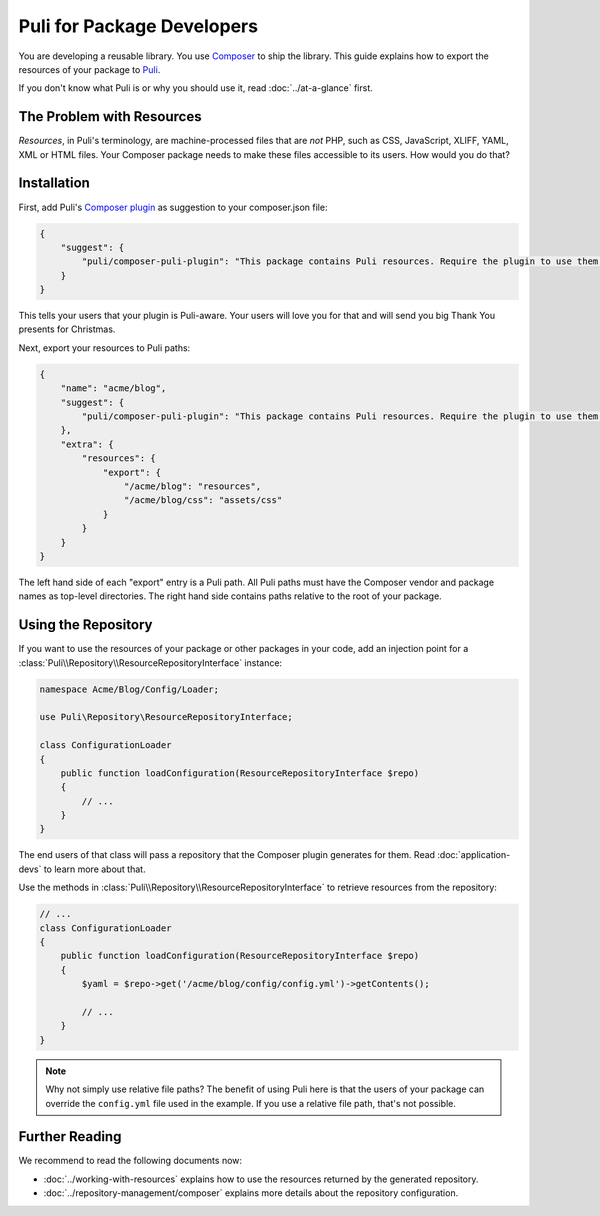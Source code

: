 Puli for Package Developers
===========================

You are developing a reusable library. You use `Composer`_ to ship the library.
This guide explains how to export the resources of your package to Puli_.

If you don't know what Puli is or why you should use it, read
:doc:`../at-a-glance` first.

The Problem with Resources
--------------------------

*Resources*, in Puli's terminology, are machine-processed files that are *not*
PHP, such as CSS, JavaScript, XLIFF, YAML, XML or HTML files. Your Composer
package needs to make these files accessible to its users. How would you do
that?

Installation
------------

First, add Puli's `Composer plugin`_ as suggestion to your composer.json file:

.. code-block:: json

    {
        "suggest": {
            "puli/composer-puli-plugin": "This package contains Puli resources. Require the plugin to use them."
        }
    }

This tells your users that your plugin is Puli-aware. Your users will love you
for that and will send you big Thank You presents for Christmas.

Next, export your resources to Puli paths:

.. code-block:: json

    {
        "name": "acme/blog",
        "suggest": {
            "puli/composer-puli-plugin": "This package contains Puli resources. Require the plugin to use them."
        },
        "extra": {
            "resources": {
                "export": {
                    "/acme/blog": "resources",
                    "/acme/blog/css": "assets/css"
                }
            }
        }
    }

The left hand side of each "export" entry is a Puli path. All Puli paths must
have the Composer vendor and package names as top-level directories. The right
hand side contains paths relative to the root of your package.

Using the Repository
--------------------

If you want to use the resources of your package or other packages in your code,
add an injection point for a
:class:`Puli\\Repository\\ResourceRepositoryInterface` instance:

.. code-block:: php

    namespace Acme/Blog/Config/Loader;

    use Puli\Repository\ResourceRepositoryInterface;

    class ConfigurationLoader
    {
        public function loadConfiguration(ResourceRepositoryInterface $repo)
        {
            // ...
        }
    }

The end users of that class will pass a repository that the Composer plugin
generates for them. Read :doc:`application-devs` to learn more about that.

Use the methods in :class:`Puli\\Repository\\ResourceRepositoryInterface` to
retrieve resources from the repository:

.. code-block:: php

    // ...
    class ConfigurationLoader
    {
        public function loadConfiguration(ResourceRepositoryInterface $repo)
        {
            $yaml = $repo->get('/acme/blog/config/config.yml')->getContents();

            // ...
        }
    }

.. note::

    Why not simply use relative file paths? The benefit of using Puli here is
    that the users of your package can override the ``config.yml`` file used
    in the example. If you use a relative file path, that's not possible.

Further Reading
---------------

We recommend to read the following documents now:

* :doc:`../working-with-resources` explains how to use the resources returned
  by the generated repository.
* :doc:`../repository-management/composer` explains more details about the
  repository configuration.

.. _Puli: https://github.com/puli/puli
.. _Composer: https://getcomposer.org
.. _Composer plugin: https://github.com/puli/composer-puli-plugin
